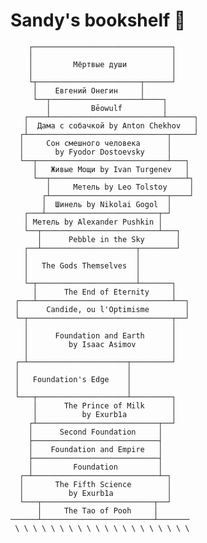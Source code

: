 * Sandy's bookshelf 📖

#+BEGIN_SRC
    ┌───────────────────────────────┐
    │                               │
    │         Мёртвые души          │
    │                               │
    └┬───────────────────────┬──────┘
     │    Евгений Онегин     │
     └──┬────────────────────┴────┐
        │         Bēowulf         │
   ┌────┴─────────────────────────┴──────┐
   │  Дама с собачкой by Anton Chekhov   │
  ┌┴───────────────────────────────┬─────┘
  │     Сон смешного человека      │
  │       by Fyodor Dostoevsky     │
  └──┬─────────────────────────────┴───┐
     │   Живые Мощи by Ivan Turgenev   │
     └──┬──────────────────────────────┴┐
        │     Метель by Leo Tolstoy     │
       ┌┴──────────────────────────┬────┘
       │  Шинель by Nikolai Gogol  │
   ┌───┴─────────────────────────┬─┘
   │ Метель by Alexander Pushkin │
   └──┬──────────────────────────┴───┐
      │      Pebble in the Sky       │
   ┌──┴─────────────────────┬────────┘
   │                        │
   │   The Gods Themselves  │
   │                        │
   └─┬──────────────────────┴───────┐
     │      The End of Eternity     │
 ┌───┴──────────────────────────────┴──┐
 │      Candide, ou l'Optimisme        │
 └─┬────────────────────────────────┬──┘
   │                                │
   │      Foundation and Earth      │
   │         by Isaac Asimov        │
   │                                │
 ┌─┴──────────────────────┬─────────┘
 │                        │
 │   Foundation's Edge    │
 │                        │
 └───┬────────────────────┴─────────┐
     │      The Prince of Milk      │
     │          by Exurb1a          │
    ┌┴───────────────────────────┬──┘
    │      Second Foundation     │
    ├────────────────────────────┤
    │    Foundation and Empire   │
    ├────────────────────────────┤
    │         Foundation         │
  ┌─┴────────────────────────────┴─┐
  │       The Fifth Science        │
  │          by Exurb1a            │
  └───┬─────────────────────────┬──┘
      │     The Tao of Pooh     │
──────┴─────────────────────────┴───────
 \ \ \ \ \ \ \ \ \ \ \ \ \ \ \ \ \ \ \ \
#+END_SRC

# psst...   *(ﾉ◕ヮ◕)ﾉ*:･ﾟ✧

# I also enjoy watching some good anime, so here is my VHS-esque shelf full of
# anime as a bonus!

#  #+BEGIN_SRC

#  ┌──────────────────┐
#  │  The Cat Returns ├───────────────────┐
#  ├──────────────────┤   Mary and the    │
#  │    When Marnie   │  Witch's Flower   │
#  │     Was There    ├───────────────────┤
#  ├──────────────────┤      Kimi no      │
#  │  Panty Stocking  │       Na Wa       │
#  │ with Garterbelt  ├───────────────────┤
#  ├──────────────────┤     Dr. Stone     │
#  │       FLCL       ├───────────────────┤
#  ├──────────────────┤    The Garden     │
#  │      Ponyo       │     of Words      │
#  ├──────────────────┼───────────────────┤
#  │   Space Patrol   │  A Silent Voice   │
#  │      Luluco      ├───────────────────┤
#  ├──────────────────┤   Gurren Lagann   │
#  │     Promare      ├───────────────────┤
#  ├──────────────────┤    Little Witch   │
#  │  Spirited Away   │      Academia     │
#  ├──────────────────┼───────────────────┤
#  │      Kiki's      │   Kyokou Suiri    │
#  │ Delivery Service ├───────────────────┤
#  ├──────────────────┤  Evangelion 3.0   │
#  │   My Neighbor    ├───────────────────┤
#  │     Totoro       │  Evangelion 2.0   │
#  ├──────────────────┼───────────────────┤
#  │     The End      │  Evangelion 1.0   │
#  │   of Evangelion  ├───────────────────┤
#  ├──────────────────┤    Neon Genesis   │
#  │ Brand New Animal │     Evangelion    │
#  │      (BNA)       ├───────────────────┤
#  ├──────────────────┤   Darling in the  │
#  │   Kill la Kill   │      FranXX       │
#  ├──────────────────┴───────────────────┘
#  │                                      │
# /   ＼(^─^)／  ヾ｜￣ー￣｜ﾉ  ヽ(〃＾▽＾〃)ﾉ  \
#  #+END_SRC
